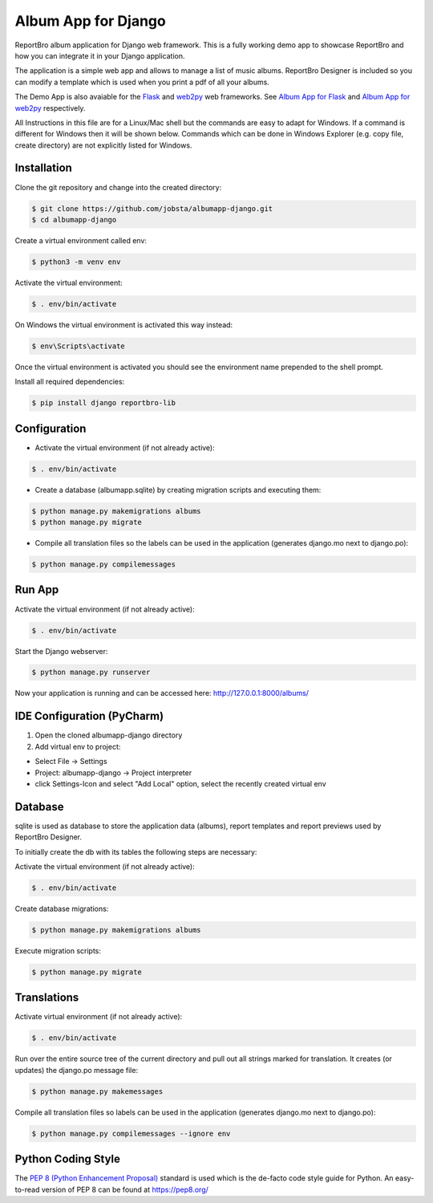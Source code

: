 Album App for Django
====================

ReportBro album application for Django web framework. This is a fully working
demo app to showcase ReportBro and how you can integrate it
in your Django application.

The application is a simple web app and allows to manage a list of music albums.
ReportBro Designer is included so you can modify a template which is used
when you print a pdf of all your albums.

The Demo App is also avaiable for the `Flask <https://palletsprojects.com/p/flask/>`_
and `web2py <http://web2py.com/>`_ web frameworks. See
`Album App for Flask <https://github.com/jobsta/albumapp-flask.git>`_ and
`Album App for web2py <https://github.com/jobsta/albumapp-web2py.git>`_ respectively.

All Instructions in this file are for a Linux/Mac shell but the commands are
easy to adapt for Windows. If a command is different for Windows then
it will be shown below. Commands which can be done in
Windows Explorer (e.g. copy file, create directory) are not explicitly listed
for Windows.

Installation
------------

Clone the git repository and change into the created directory:

.. code:: shell

    $ git clone https://github.com/jobsta/albumapp-django.git
    $ cd albumapp-django

Create a virtual environment called env:

.. code:: shell

    $ python3 -m venv env

Activate the virtual environment:

.. code:: shell

    $ . env/bin/activate

On Windows the virtual environment is activated this way instead:

.. code:: shell

    $ env\Scripts\activate

Once the virtual environment is activated you should see the environment name prepended to the shell prompt.

Install all required dependencies:

.. code:: shell

    $ pip install django reportbro-lib

Configuration
-------------

- Activate the virtual environment (if not already active):

.. code:: shell

    $ . env/bin/activate

- Create a database (albumapp.sqlite) by creating migration scripts and executing them:

.. code:: shell

    $ python manage.py makemigrations albums
    $ python manage.py migrate

- Compile all translation files so the labels can be used in the application (generates django.mo next to django.po):

.. code:: shell

    $ python manage.py compilemessages

Run App
-------

Activate the virtual environment (if not already active):

.. code:: shell

    $ . env/bin/activate

Start the Django webserver:

.. code:: shell

    $ python manage.py runserver

Now your application is running and can be accessed here:
http://127.0.0.1:8000/albums/

IDE Configuration (PyCharm)
---------------------------

1. Open the cloned albumapp-django directory

2. Add virtual env to project:

- Select File -> Settings
- Project: albumapp-django -> Project interpreter
- click Settings-Icon and select "Add Local" option, select the recently created virtual env

Database
--------

sqlite is used as database to store the application data (albums),
report templates and report previews used by ReportBro Designer.

To initially create the db with its tables the following steps are necessary:

Activate the virtual environment (if not already active):

.. code:: shell

    $ . env/bin/activate

Create database migrations:

.. code:: shell

    $ python manage.py makemigrations albums

Execute migration scripts:

.. code:: shell

    $ python manage.py migrate

Translations
------------

Activate virtual environment (if not already active):

.. code:: shell

    $ . env/bin/activate

Run over the entire source tree of the current directory and pull out
all strings marked for translation. It creates (or updates) the django.po message file:

.. code:: shell

    $ python manage.py makemessages

Compile all translation files so labels can be used in the
application (generates django.mo next to django.po):

.. code:: shell

    $ python manage.py compilemessages --ignore env

Python Coding Style
-------------------

The `PEP 8 (Python Enhancement Proposal) <https://www.python.org/dev/peps/pep-0008/>`_
standard is used which is the de-facto code style guide for Python. An easy-to-read version
of PEP 8 can be found at https://pep8.org/
